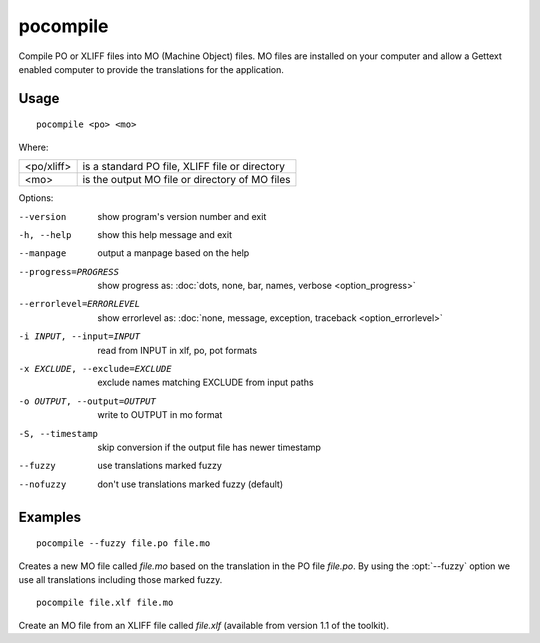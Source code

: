 
.. _pocompile:

pocompile
*********

Compile PO or XLIFF files into MO (Machine Object) files.  MO files are
installed on your computer and allow a Gettext enabled computer to provide the
translations for the application.

.. _pocompile#usage:

Usage
=====

::

  pocompile <po> <mo>

Where:

+-------------+------------------------------------------------+
| <po/xliff>  | is a standard PO file, XLIFF file or directory |
+-------------+------------------------------------------------+
| <mo>        | is the output MO file or directory of MO files |
+-------------+------------------------------------------------+

Options:

--version            show program's version number and exit
-h, --help           show this help message and exit
--manpage            output a manpage based on the help
--progress=PROGRESS    show progress as: :doc:`dots, none, bar, names, verbose <option_progress>`
--errorlevel=ERRORLEVEL
                      show errorlevel as: :doc:`none, message, exception,
                      traceback <option_errorlevel>`
-i INPUT, --input=INPUT   read from INPUT in xlf, po, pot formats
-x EXCLUDE, --exclude=EXCLUDE   exclude names matching EXCLUDE from input paths
-o OUTPUT, --output=OUTPUT   write to OUTPUT in mo format
-S, --timestamp       skip conversion if the output file has newer timestamp
--fuzzy              use translations marked fuzzy
--nofuzzy            don't use translations marked fuzzy (default)

.. _pocompile#examples:

Examples
========

::

  pocompile --fuzzy file.po file.mo

Creates a new MO file called *file.mo* based on the translation in the PO file
*file.po*.  By using the :opt:`--fuzzy` option we use all translations
including those marked fuzzy. ::

  pocompile file.xlf file.mo

Create an MO file from an XLIFF file called *file.xlf* (available from version
1.1 of the toolkit).
